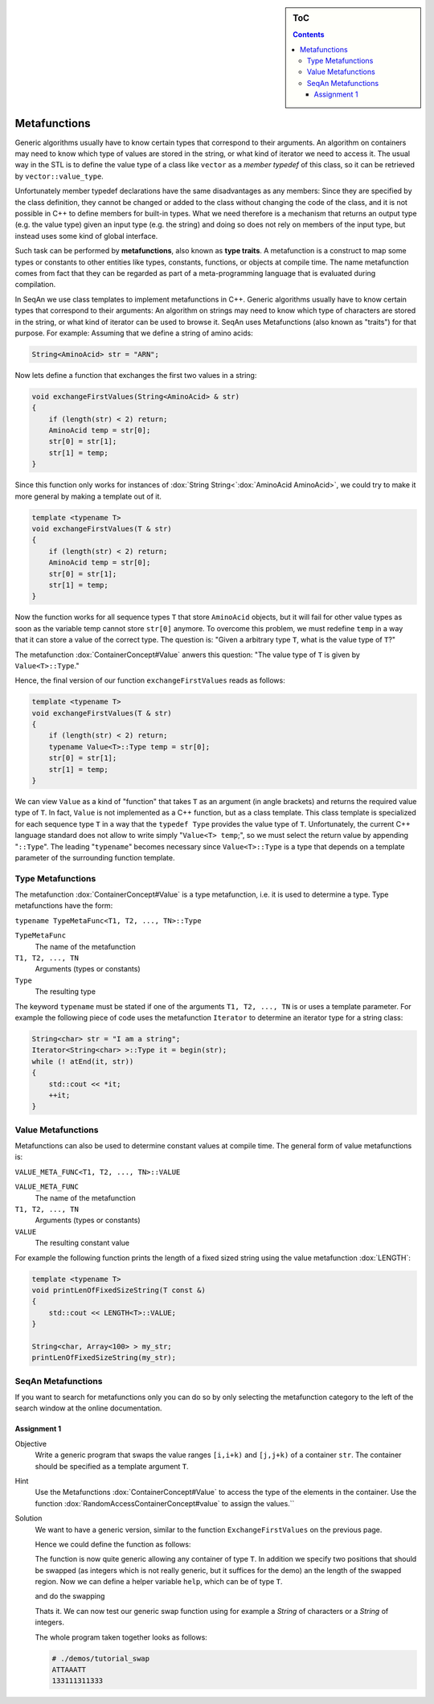 .. sidebar:: ToC

   .. contents::


.. _tutorial-metafunctions:

Metafunctions
=============

Generic algorithms usually have to know certain types that correspond to their arguments.
An algorithm on containers may need to know which type of values are stored in the string, or what kind of iterator we need to access it.
The usual way in the STL is to define the value type of a class like ``vector`` as a *member typedef* of this class, so it can be retrieved by ``vector::value_type``.

Unfortunately member typedef declarations have the same disadvantages as any members: Since they are specified by the class definition, they cannot be changed or added to the class without changing the code of the class, and it is not possible in C++ to define members for built-in types.
What we need therefore is a mechanism that returns an output type (e.g. the value type) given an input type (e.g. the string) and doing so does not rely on members of the input type, but instead uses some kind of global interface.

Such task can be performed by **metafunctions**, also known as **type traits**.
A metafunction is a construct to map some types or constants to other entities like types, constants, functions, or objects at compile time.
The name metafunction comes from fact that they can be regarded as part of a meta-programming language that is evaluated during compilation.

In SeqAn we use class templates to implement metafunctions in C++.
Generic algorithms usually have to know certain types that correspond to their arguments: An algorithm on strings may need to know which type of characters are stored in the string, or what kind of iterator can be used to browse it.
SeqAn uses Metafunctions (also known as "traits") for that purpose. For example: Assuming that we define a string of amino acids:

.. code-block:: cpp

   String<AminoAcid> str = "ARN";

Now lets define a function that exchanges the first two values in a string:

.. code-block:: cpp

   void exchangeFirstValues(String<AminoAcid> & str)
   {
       if (length(str) < 2) return;
       AminoAcid temp = str[0];
       str[0] = str[1];
       str[1] = temp;
   }

Since this function only works for instances of :dox:`String String<`:dox:`AminoAcid AminoAcid>`, we could try to make it more general by making a template out of it.

.. code-block:: cpp

   template <typename T>
   void exchangeFirstValues(T & str)
   {
       if (length(str) < 2) return;
       AminoAcid temp = str[0];
       str[0] = str[1];
       str[1] = temp;
   }

Now the function works for all sequence types ``T`` that store ``AminoAcid`` objects, but it will fail for other value types as soon as the variable temp cannot store ``str[0]`` anymore.
To overcome this problem, we must redefine ``temp`` in a way that it can store a value of the correct type.
The question is: "Given a arbitrary type ``T``, what is the value type of ``T``?"

The metafunction :dox:`ContainerConcept#Value` anwers this question: "The value type of ``T`` is given by ``Value<T>::Type``."

Hence, the final version of our function ``exchangeFirstValues`` reads as follows:

.. code-block:: cpp

   template <typename T>
   void exchangeFirstValues(T & str)
   {
       if (length(str) < 2) return;
       typename Value<T>::Type temp = str[0];
       str[0] = str[1];
       str[1] = temp;
   }

We can view ``Value`` as a kind of "function" that takes ``T`` as an argument (in angle brackets) and returns the required value type of ``T``.
In fact, ``Value`` is not implemented as a C++ function, but as a class template.
This class template is specialized for each sequence type ``T`` in a way that the ``typedef Type`` provides the value type of ``T``.
Unfortunately, the current C++ language standard does not allow to write simply "``Value<T> temp``;", so we must select the return value by appending "``::Type``".
The leading "``typename``" becomes necessary since ``Value<T>::Type`` is a type that depends on a template parameter of the surrounding function template.

Type Metafunctions
------------------

The metafunction :dox:`ContainerConcept#Value` is a type metafunction, i.e. it is used to determine a type.
Type metafunctions have the form:

``typename TypeMetaFunc<T1, T2, ..., TN>::Type``

``TypeMetaFunc``
  The name of the metafunction

``T1, T2, ..., TN``
  Arguments (types or constants)

``Type``
  The resulting type

The keyword ``typename`` must be stated if one of the arguments ``T1, T2, ..., TN`` is or uses a template parameter.
For example the following piece of code uses the metafunction ``Iterator`` to determine an iterator type for a string class:

.. code-block:: cpp

   String<char> str = "I am a string";
   Iterator<String<char> >::Type it = begin(str);
   while (! atEnd(it, str))
   {
       std::cout << *it;
       ++it;
   }

Value Metafunctions
-------------------

Metafunctions can also be used to determine constant values at compile time.
The general form of value metafunctions is:

``VALUE_META_FUNC<T1, T2, ..., TN>::VALUE``

``VALUE_META_FUNC``
  The name of the metafunction

``T1, T2, ..., TN``
  Arguments (types or constants)

``VALUE``
  The resulting constant value

For example the following function prints the length of a fixed sized string using the value metafunction :dox:`LENGTH`:

.. code-block:: cpp

   template <typename T>
   void printLenOfFixedSizeString(T const &)
   {
       std::cout << LENGTH<T>::VALUE;
   }

   String<char, Array<100> > my_str;
   printLenOfFixedSizeString(my_str);

SeqAn Metafunctions
-------------------

If you want to search for metafunctions only you can do so by only selecting the metafunction category to the left of the search window at the online documentation.

Assignment 1
""""""""""""

.. container:: assignment

   Objective
     Write a generic program that swaps the value ranges ``[i,i+k)`` and ``[j,j+k)`` of a container ``str``.
     The container should be specified as a template argument ``T``.

   Hint
     Use the Metafunctions :dox:`ContainerConcept#Value` to access the type of the elements in the container.
     Use the function :dox:`RandomAccessContainerConcept#value` to assign the values.``

   Solution
     .. container:: foldable

        We want to have a generic version, similar to the function ``ExchangeFirstValues`` on the previous page.

        Hence we could define the function as follows:

        .. includefrags:: demos/tutorial/basics/swap.cpp
           :fragment: swap-declaration

        The function is now quite generic allowing any container of type ``T``.
        In addition we specify two positions that should be swapped (as integers which is not really generic, but it suffices for the demo) an the length of the swapped region.
        Now we can define a helper variable ``help``, which can be of type ``T``.

        .. includefrags:: demos/tutorial/basics/swap.cpp
           :fragment: swap-metafunction

        and do the swapping

        .. includefrags:: demos/tutorial/basics/swap.cpp
           :fragment: swap-work

        Thats it.
        We can now test our generic swap function using for example a `String` of characters or a `String` of integers.

        .. includefrags:: demos/tutorial/basics/swap.cpp
           :fragment: swap-apply


        The whole program taken together looks as follows:

        .. includefrags:: demos/tutorial/basics/swap.cpp
           :fragment: swap-headers

        .. includefrags:: demos/tutorial/basics/swap.cpp
           :fragment: swap-declaration

        .. includefrags:: demos/tutorial/basics/swap.cpp
           :fragment: swap-metafunction

        .. includefrags:: demos/tutorial/basics/swap.cpp
           :fragment: swap-work

        .. includefrags:: demos/tutorial/basics/swap.cpp
           :fragment: swap-main

        .. includefrags:: demos/tutorial/basics/swap.cpp
           :fragment: swap-apply


        .. code-block:: console

           # ./demos/tutorial_swap
           ATTAAATT
           133111311333

